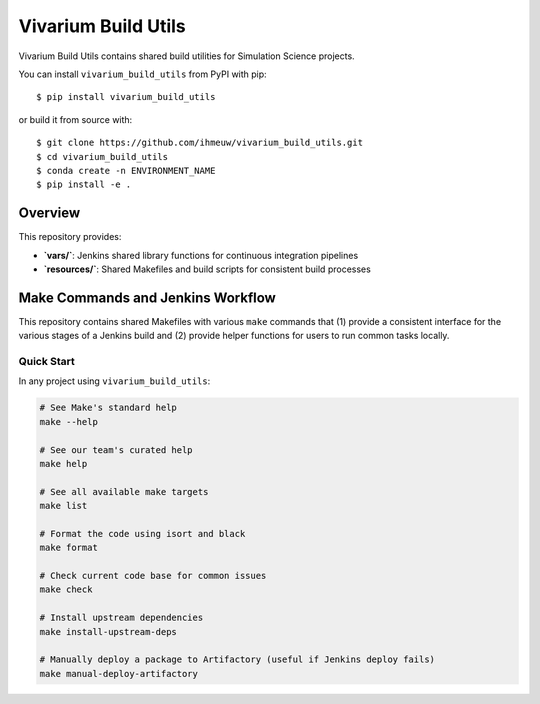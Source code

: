 ====================
Vivarium Build Utils
====================

Vivarium Build Utils contains shared build utilities for Simulation Science projects.

You can install ``vivarium_build_utils`` from PyPI with pip::

  $ pip install vivarium_build_utils

or build it from source with::

  $ git clone https://github.com/ihmeuw/vivarium_build_utils.git
  $ cd vivarium_build_utils
  $ conda create -n ENVIRONMENT_NAME
  $ pip install -e .

Overview
========

This repository provides:

- **`vars/`**: Jenkins shared library functions for continuous integration pipelines
- **`resources/`**: Shared Makefiles and build scripts for consistent build processes

Make Commands and Jenkins Workflow
===================================

This repository contains shared Makefiles with various ``make`` commands that
(1) provide a consistent interface for the various stages of a Jenkins build and
(2) provide helper functions for users to run common tasks locally.

Quick Start
-----------

In any project using ``vivarium_build_utils``:

.. code-block:: bash

  # See Make's standard help
  make --help

  # See our team's curated help
  make help

  # See all available make targets
  make list

  # Format the code using isort and black
  make format

  # Check current code base for common issues
  make check

  # Install upstream dependencies
  make install-upstream-deps

  # Manually deploy a package to Artifactory (useful if Jenkins deploy fails)
  make manual-deploy-artifactory
